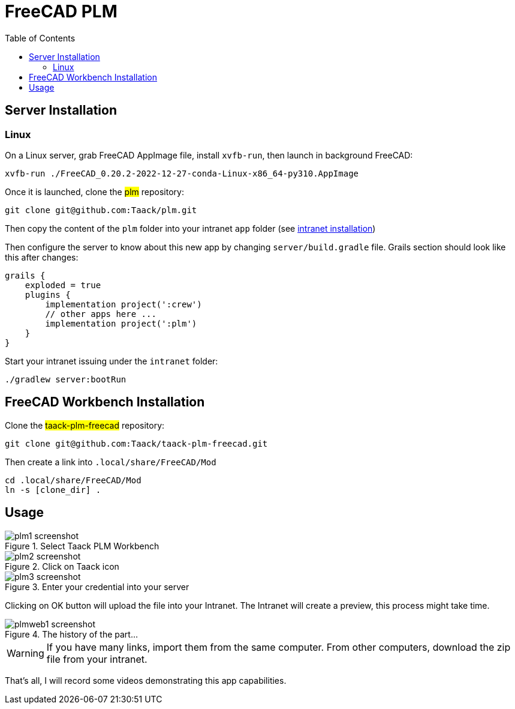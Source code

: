 = FreeCAD PLM
:doctype: book
:taack-category: 2|App
:toc:

== Server Installation

=== Linux

On a Linux server, grab FreeCAD AppImage file, install `xvfb-run`, then launch in background FreeCAD:

[source,bash]
----
xvfb-run ./FreeCAD_0.20.2-2022-12-27-conda-Linux-x86_64-py310.AppImage
----

Once it is launched, clone the #plm# repository:

[source,bash]
----
git clone git@github.com:Taack/plm.git
----

Then copy the content of the `plm` folder into your intranet `app` folder (see link:../installation.adoc[intranet installation])

Then configure the server to know about this new app by changing `server/build.gradle` file. Grails section should look like this after changes:

[source,gradle]
----
grails {
    exploded = true
    plugins {
        implementation project(':crew')
        // other apps here ...
        implementation project(':plm')
    }
}
----

Start your intranet issuing under the `intranet` folder:
[source,bash]
----
./gradlew server:bootRun
----

== FreeCAD Workbench Installation

Clone the #taack-plm-freecad# repository:

[source,bash]
----
git clone git@github.com:Taack/taack-plm-freecad.git
----

Then create a link into `.local/share/FreeCAD/Mod`

[source,bash]
----
cd .local/share/FreeCAD/Mod
ln -s [clone_dir] .
----

== Usage

.Select Taack PLM Workbench
image::plm1-screenshot.webp[]

.Click on Taack icon
image::plm2-screenshot.webp[]

.Enter your credential into your server
image::plm3-screenshot.webp[]

Clicking on OK button will upload the file into your Intranet. The Intranet will create a preview, this process might take time.

.The history of the part...
image::plmweb1-screenshot.webp[]


WARNING: If you have many links, import them from the same computer. From other computers, download the zip file from your intranet.

That's all, I will record some videos demonstrating this app capabilities.
